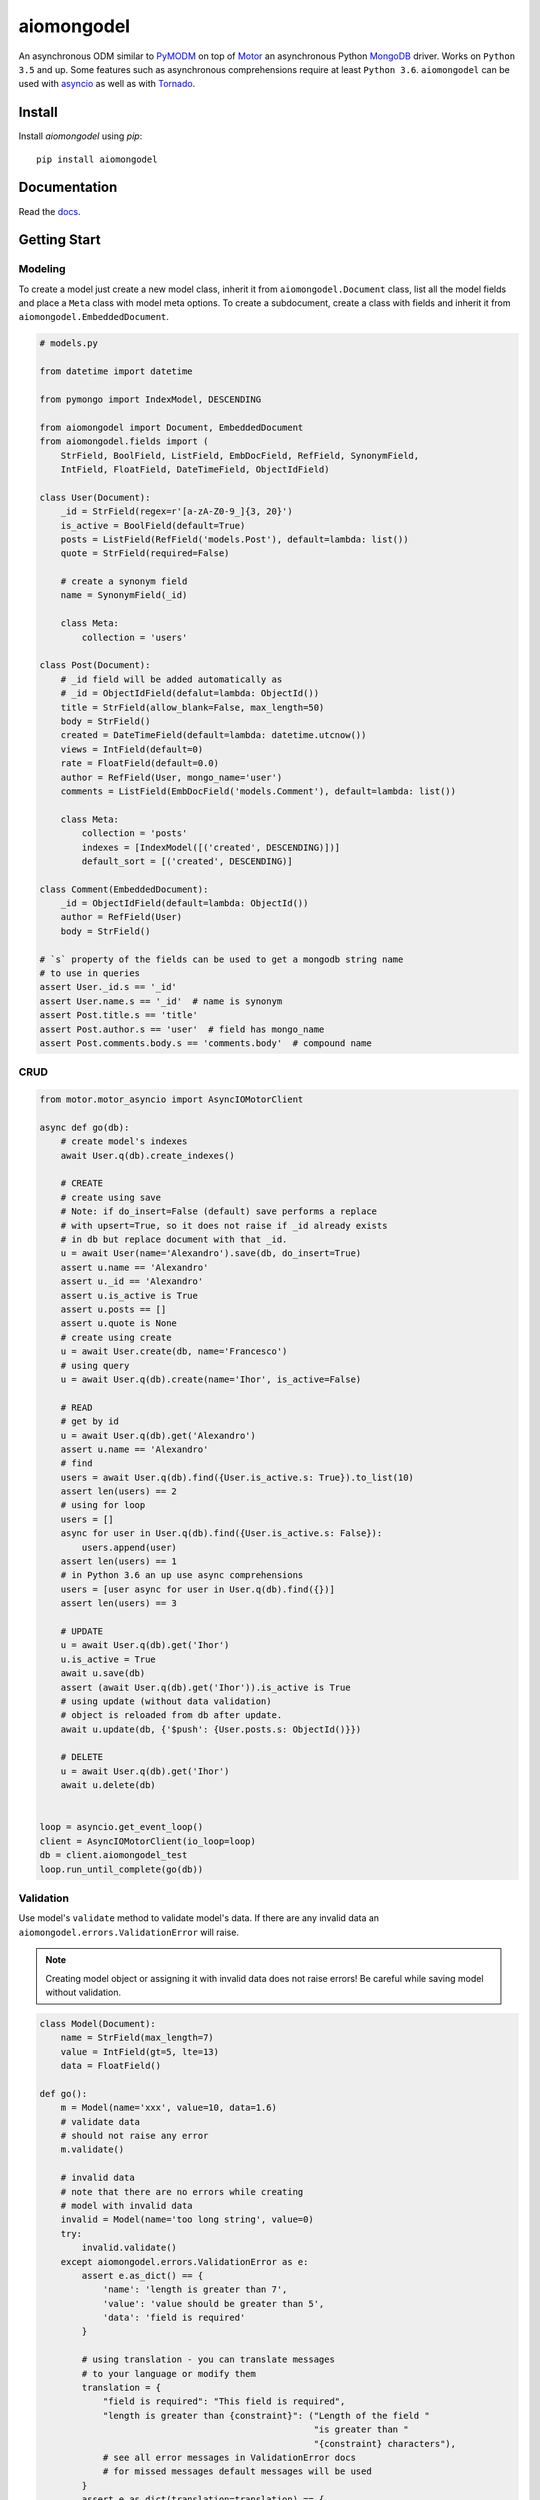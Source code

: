 ===========
aiomongodel
===========

.. image:: https://travis-ci.org/ilex/aiomongodel.svg?branch=master
    :target: https://travis-ci.org/ilex/aiomongodel

.. image:: https://readthedocs.org/projects/aiomongodel/badge/?version=latest
    :target: http://aiomongodel.readthedocs.io/en/latest/?badge=latest
    :alt: Documentation Status

An asynchronous ODM similar to `PyMODM`_ on top of `Motor`_ an asynchronous 
Python `MongoDB`_ driver. Works on ``Python 3.5`` and up. Some features
such as asynchronous comprehensions require at least ``Python 3.6``. ``aiomongodel``
can be used with `asyncio`_ as well as with `Tornado`_.

.. _PyMODM: http://pymodm.readthedocs.io/en/stable
.. _Motor: https://pypi.python.org/pypi/motor
.. _MongoDB: https://www.mongodb.com/
.. _asyncio: https://docs.python.org/3/library/asyncio.html
.. _Tornado: https://pypi.python.org/pypi/tornado

Install
=======

Install `aiomongodel` using `pip`::

    pip install aiomongodel

Documentation
=============

Read the `docs`_.

.. _docs: http://aiomongodel.readthedocs.io/

Getting Start
=============

Modeling
--------

To create a model just create a new model class, inherit it from 
``aiomongodel.Document`` class, list all the model fields and place 
a ``Meta`` class with model meta options. To create a subdocument, create
a class with fields and inherit it from ``aiomongodel.EmbeddedDocument``.

.. code-block:: python

    # models.py

    from datetime import datetime

    from pymongo import IndexModel, DESCENDING 

    from aiomongodel import Document, EmbeddedDocument
    from aiomongodel.fields import (
        StrField, BoolField, ListField, EmbDocField, RefField, SynonymField, 
        IntField, FloatField, DateTimeField, ObjectIdField)

    class User(Document):
        _id = StrField(regex=r'[a-zA-Z0-9_]{3, 20}')
        is_active = BoolField(default=True)
        posts = ListField(RefField('models.Post'), default=lambda: list())
        quote = StrField(required=False)

        # create a synonym field
        name = SynonymField(_id)

        class Meta:
            collection = 'users'

    class Post(Document):
        # _id field will be added automatically as 
        # _id = ObjectIdField(defalut=lambda: ObjectId())
        title = StrField(allow_blank=False, max_length=50)
        body = StrField()
        created = DateTimeField(default=lambda: datetime.utcnow())
        views = IntField(default=0)
        rate = FloatField(default=0.0)
        author = RefField(User, mongo_name='user')
        comments = ListField(EmbDocField('models.Comment'), default=lambda: list())

        class Meta:
            collection = 'posts'
            indexes = [IndexModel([('created', DESCENDING)])]
            default_sort = [('created', DESCENDING)]

    class Comment(EmbeddedDocument):
        _id = ObjectIdField(default=lambda: ObjectId())
        author = RefField(User)
        body = StrField()

    # `s` property of the fields can be used to get a mongodb string name
    # to use in queries
    assert User._id.s == '_id'
    assert User.name.s == '_id'  # name is synonym
    assert Post.title.s == 'title'
    assert Post.author.s == 'user'  # field has mongo_name
    assert Post.comments.body.s == 'comments.body'  # compound name

CRUD
----

.. code-block:: python

    from motor.motor_asyncio import AsyncIOMotorClient
    
    async def go(db):
        # create model's indexes 
        await User.q(db).create_indexes()

        # CREATE
        # create using save
        # Note: if do_insert=False (default) save performs a replace
        # with upsert=True, so it does not raise if _id already exists
        # in db but replace document with that _id.
        u = await User(name='Alexandro').save(db, do_insert=True)
        assert u.name == 'Alexandro'
        assert u._id == 'Alexandro'
        assert u.is_active is True
        assert u.posts == []
        assert u.quote is None
        # create using create
        u = await User.create(db, name='Francesco')
        # using query
        u = await User.q(db).create(name='Ihor', is_active=False)

        # READ
        # get by id
        u = await User.q(db).get('Alexandro')
        assert u.name == 'Alexandro'
        # find
        users = await User.q(db).find({User.is_active.s: True}).to_list(10)
        assert len(users) == 2
        # using for loop
        users = []
        async for user in User.q(db).find({User.is_active.s: False}):
            users.append(user)
        assert len(users) == 1
        # in Python 3.6 an up use async comprehensions
        users = [user async for user in User.q(db).find({})]
        assert len(users) == 3

        # UPDATE
        u = await User.q(db).get('Ihor')
        u.is_active = True
        await u.save(db)
        assert (await User.q(db).get('Ihor')).is_active is True
        # using update (without data validation)
        # object is reloaded from db after update.
        await u.update(db, {'$push': {User.posts.s: ObjectId()}})

        # DELETE
        u = await User.q(db).get('Ihor')
        await u.delete(db)


    loop = asyncio.get_event_loop()
    client = AsyncIOMotorClient(io_loop=loop)
    db = client.aiomongodel_test
    loop.run_until_complete(go(db))

Validation
----------
Use model's ``validate`` method to validate model's data. If
there are any invalid data an ``aiomongodel.errors.ValidationError``
will raise.

.. note:: 

    Creating model object or assigning it with invalid data does
    not raise errors! Be careful while saving model without validation.

.. code-block:: python

    class Model(Document):
        name = StrField(max_length=7)
        value = IntField(gt=5, lte=13)
        data = FloatField()

    def go():
        m = Model(name='xxx', value=10, data=1.6)
        # validate data
        # should not raise any error
        m.validate()

        # invalid data
        # note that there are no errors while creating
        # model with invalid data
        invalid = Model(name='too long string', value=0)
        try:
            invalid.validate()
        except aiomongodel.errors.ValidationError as e:
            assert e.as_dict() == {
                'name': 'length is greater than 7',
                'value': 'value should be greater than 5',
                'data': 'field is required'
            }
            
            # using translation - you can translate messages
            # to your language or modify them
            translation = {
                "field is required": "This field is required",
                "length is greater than {constraint}": ("Length of the field "
                                                        "is greater than "
                                                        "{constraint} characters"),
                # see all error messages in ValidationError docs
                # for missed messages default messages will be used
            }
            assert e.as_dict(translation=translation) == {
                'name': 'Length of the field is greater than 7 characters',
                'value': 'value should be greater than 5',
                'data': 'This field is required'
            }
 

Querying
--------

.. code-block:: python

    async def go(db):
        # find returns a cursor 
        cursor = User.q(db).find({}, {'_id': 1}).skip(1).limit(2)
        async for user in cursor:
            print(user.name)
            assert user.is_active is None  # we used projection

        # find one
        user = await User.q(db).find_one({User.name.s: 'Alexandro'})
        assert user.name == 'Alexandro'

        # update
        await User.q(db).update_many(
            {User.is_active.s: True},
            {'$set': {User.is_active.s: False}})

        # delete 
        await User.q(db).delete_many({})

Models Inheritance
------------------

A hierarchy of models can be built by inheriting one model from another.
A ``aiomongodel.Document`` class should be somewhere in hierarchy for model
adn ``aiomongodel.EmbeddedDocument`` for subdocuments. 
Note that fields are inherited but meta options are not. 

.. code-block:: python
    
    class Mixin:
        value = IntField()

    class Parent(Document):
        name = StrField()

    class Child(Mixin, Parent):
        # also has value and name fields
        rate = FloatField()

    class OtherChild(Child):
        # also has rate and name fields
        value = FloatField() # overwrite value field from Mixin

    class SubDoc(Mixin, EmbeddedDocument):
        # has value field
        pass

Models Inheritance With Same Collection
---------------------------------------

.. code-block:: python

    class Mixin:
        is_active = BoolField(default=True)

    class User(Mixin, Document):
        _id = StrField() 
        role = StrField()
        name = SynonymField(_id)

        class Meta:
            collection = 'users'
        
        @classmethod
        def from_mongo(cls, data):
            # create appropriate model when loading from db
            if data['role'] == 'customer':
                return super(User, Customer).from_mongo(data)
            if data['role'] == 'admin':
                return super(User, Admin).from_mongo(data)

    class Customer(User):
        role = StrField(default='customer', choices=['customer'])  # overwrite role field
        address = StrField()

        class Meta:
            collection = 'users'
            default_query = {User.role.s: 'customer'}

    class Admin(User):
        role = StrField(default='admin', choices=['admin'])  # overwrite role field
        rights = ListField(StrField(), default=lambda: list())

        class Meta:
            collection = 'users'
            default_query = {User.role.s: 'admin'}


License
=======

The library is licensed under MIT License.
